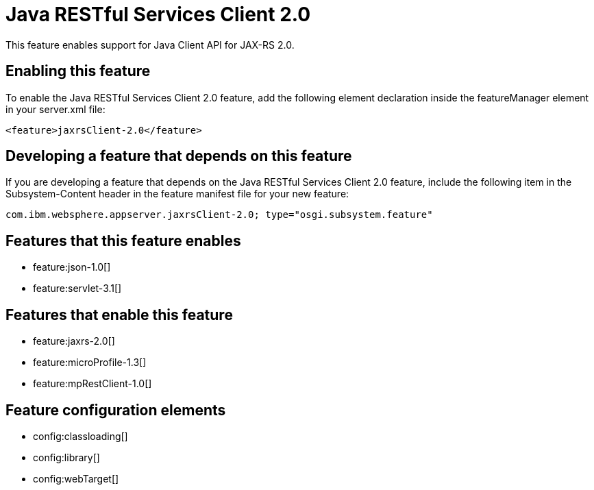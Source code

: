 = Java RESTful Services Client 2.0
:stylesheet: ../feature.css
:linkcss: 
:nofooter: 

This feature enables support for Java Client API for JAX-RS 2.0.

== Enabling this feature
To enable the Java RESTful Services Client 2.0 feature, add the following element declaration inside the featureManager element in your server.xml file:


----
<feature>jaxrsClient-2.0</feature>
----

== Developing a feature that depends on this feature
If you are developing a feature that depends on the Java RESTful Services Client 2.0 feature, include the following item in the Subsystem-Content header in the feature manifest file for your new feature:


[source,]
----
com.ibm.websphere.appserver.jaxrsClient-2.0; type="osgi.subsystem.feature"
----

== Features that this feature enables
* feature:json-1.0[]
* feature:servlet-3.1[]

== Features that enable this feature
* feature:jaxrs-2.0[]
* feature:microProfile-1.3[]
* feature:mpRestClient-1.0[]

== Feature configuration elements
* config:classloading[]
* config:library[]
* config:webTarget[]
